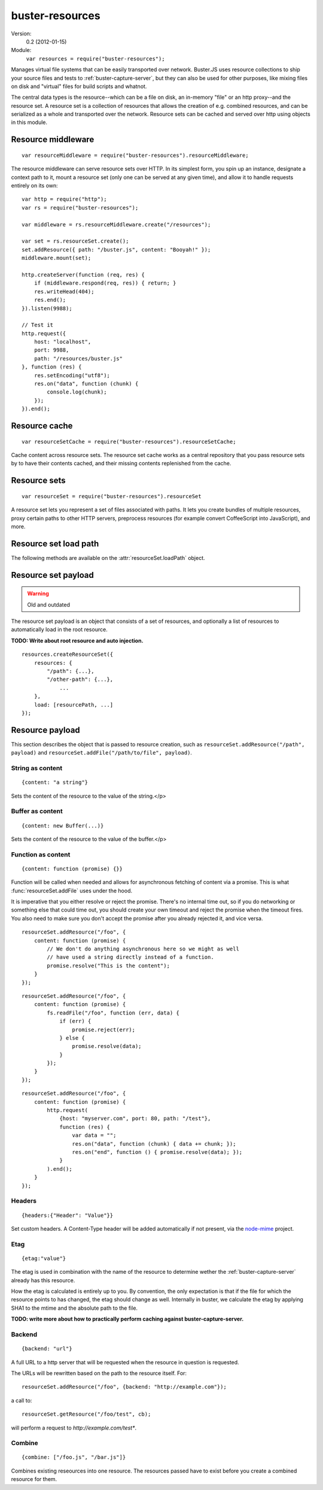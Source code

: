 .. default-domain:: js
.. highlight:: javascript
.. _buster-resources:

================
buster-resources
================

Version:
    0.2 (2012-01-15)

Module:
    ``var resources = require("buster-resources");``

Manages virtual file systems that can be easily transported over network.
Buster.JS uses resource collections to ship your source files and tests to
:ref:`buster-capture-server`, but they can also be used for other purposes,
like mixing files on disk and "virtual" files for build scripts and whatnot.

The central data types is the resource--which can be a file on disk, an
in-memory "file" or an http proxy--and the resource set. A resource set is a
collection of resources that allows the creation of e.g. combined resources,
and can be serialized as a whole and transported over the network. Resource
sets can be cached and served over http using objects in this module.


Resource middleware
===================

::

    var resourceMiddleware = require("buster-resources").resourceMiddleware;

The resource middleware can serve resource sets over HTTP. In its simplest
form, you spin up an instance, designate a context path to it, mount a resource
set (only one can be served at any given time), and allow it to handle requests
entirely on its own::

    var http = require("http");
    var rs = require("buster-resources");

    var middleware = rs.resourceMiddleware.create("/resources");

    var set = rs.resourceSet.create();
    set.addResource({ path: "/buster.js", content: "Booyah!" });
    middleware.mount(set);

    http.createServer(function (req, res) {
        if (middleware.respond(req, res)) { return; }
        res.writeHead(404);
        res.end();
    }).listen(9988);

    // Test it
    http.request({
        host: "localhost",
        port: 9988,
        path: "/resources/buster.js"
    }, function (res) {
        res.setEncoding("utf8");
        res.on("data", function (chunk) {
            console.log(chunk);
        });
    }).end();

.. function:: resourceMiddleware.create(contextPath)

    ::

        var middleware = resourceMiddleware.create(contextPath);

    Create a new instance to serve resource sets. The middleware will only
    respond to requests within the context path. The context path is also
    stripped from the URL before finding resources.

.. function:: resourceMiddleware.setContextPath(contextPath)

    Change the context path.

.. function:: resourceMiddleware.mount(resourceSet)

    Serve contents of resource set. If another resource set is mounted, it will
    be dismounted.

.. function:: resourceMiddleware.respons(req, res)

    ::

        var willRespond = middleware.respond(req, res);

    Responds to an HTTP request, if the request is for a path within the
    middleware's context path. If the middleware intends to handle the request,
    this method returns ``true`` (even if the request may not have been handled
    synchronously). Otherwise, it returns ``false``.

    If the request is within the middleware's context path, but does not match
    any resources, the middleware will give a 404 response.

    Typical usage::

        var http = require("http");
        var resourceMiddleware = require("buster-resources").resourceMiddleware;
        var middleware = resourceMiddleware.create("/resources");

        // Mount sets

        http.createServer(function (req, res) {
            if (middleware.respond(req, res)) { return; }

            // Handle requests not handled by the middleware
        }).listen(8000);


Resource cache
==============

::

    var resourceSetCache = require("buster-resources").resourceSetCache;

Cache content across resource sets. The resource set cache works as a central
repository that you pass resource sets by to have their contents cached, and
their missing contents replenished from the cache.


.. function:: resourceSetCache.create(ttl)

    ::

        var cache = resourceSetCache.create(ttl);

    Creates a new cache. ``ttl`` decides for how many milliseconds individual
    resources are cached. The default time to live for resources is one hour.
    Note that the ``ttl`` only determines how long resources stay in the
    internal cache. Once you've inflated (using :func:`cache.inflate`) a
    resource set with a cached resource, it will stick around in that resource
    set until you remove it on your own.

.. function:: cache.inflate(resourceSet)

    ::

        var promise = cache.inflate(resourceSet);

    Inflating a resource set achieves two things:

    1. Any resource in the set that has an ``etag`` and content will be cached.

    2. Any resource in the set that has an ``etag`` and whose content is empty,
       will be replaced with a cached copy, if one exists.

    Note that the resource cache caches entire resources, not only content. To
    avoid having certain resources cached, simply make sure they don't have an
    ``etag`` set.

    Serving resource sets with a cache::

        var http = require("http");
        var rs = require("buster-resources");

        var middleware = rs.resourceMiddleware.create("/resources");
        var cache = rs.resourceSetCache.create(60 * 60 * 1000);

        // Assume 'set' is a resourceSet instance
        cache.inflate(set).then(function (inflatedSet) {
            middleware.mount(inflatedSet);
        });

.. function:: cache.resourceVersions(resourceSet)

    ::

        var result = cache.resourceVersions(resourceSet);

    Returns an object with information about all path/etag combinations
    contained in the cache::

        set.addResource({ path: "/buster.js", etag: "123", content: "OK" });
        set2.addResource({ path: "/buster.js", etag: "abc", content: "Newer" });

        when.all([cache.inflate(set1), cache.inflate(set2)], function () {
            cache.resourceVersions() === {
                "/buster.js": ["abc", "123"]
            };
        });


Resource sets
=============

::

    var resourceSet = require("buster-resources").resourceSet

A resource set lets you represent a set of files associated with paths. It lets
you create bundles of multiple resources, proxy certain paths to other HTTP
servers, preprocess resources (for example convert CoffeeScript into
JavaScript), and more.

.. function:: resourceSet.deserialize(data)

    ::

        var promise = resourceSet.deserialize(data);

    Deserialize a resource set. The ``data`` should be a JavaScript object, the
    kind that <a href="#resource-set-serialize">``serialize``</a> produces. The
    method returns a promise that resolves with the fully inflated resource
    set.

    Typically, when receiving resource sets over HTTP, they will be JSON
    encoded, bring it back to life like so::

        var resourceSet = require("buster-resource").resourceSet;

        // Assume 'data' holds a JSON encoded resource set serialization
        resourceSet.deserialize(JSON.parse(data)).then(function (set) {
            // Serve set over HTTP or similar
        });

.. function:: resourceSet.create(rootPath)

    ::

        var set = resourceSet.create(rootPath);

    Creates a new resource set. The ``rootPath`` is used to resolve globs and
    direct file paths. If not provided, it defaults to the current working
    directory. You can not add files to a resource set if they live outside the
    resource set root directory.

.. attribute:: resourceSet.length

    The length of the resource set is the number of resources in it. Resource
    sets expose resources through an array-like interface with ``length`` and
    numeric properties.

.. function:: resourceSet.addResources(resources)

    ::

        var promise = resourceSet.addResources(resources);

    Adds multiple resources. Argument is an array of resources as accepted by
    :func:`resourceSet.addResource`.  The method returns a promise that
    resolves with an array of resources.

.. function:: resourceSet.addResource(resource)

    ::

        var promise = resourceSet.addResource(resource);

      Adds a resource. The argument can be either a proper
      :func:`resource` instance, a string (either
      a file path or a glob, see :func:`resourceSet.addGlobResource`)
      or an object with properties describing a resource. The method returns a
      promise that resolves with a single resource.

.. function:: resourceSet.addGlobResource(path)

    ::

        var promise = resourceSet.addGlobResource(path);

    Add all files matching the glob as resources. Returns a promise that
    resolves with an array of resources. The glob is resolved relatively to the
    resource set ``rootPath``.

.. function:: resourceSet.addFileResources(paths, options)

    ::

        var promise = resourceSet.addFileResources(paths, options);

    Add multiple files as resources with common meta data ``options``. Each
    path will be passed along with ``options`` to
    :func:`resourceSet.addFileResource`. Returns a promise that resolves with
    an array of resources.

.. function:: resourceSet.addFileResource(path, options)

    ::

        var promise = resourceSet.addFileResource(path, options);

    Adds a file as resource. The path is resolved against the resource set
    ``rootPath``. You can provide the path to serve the resource through as
    part of the ``options`` object. Returns a promise that resolves with a
    single resource.

.. function:: resourceSet.addCombinedResource(sources, options)

    ::

        var promise = resourceSet.addCombinedResource(sources, options);

    Add a resource whos content is the combination of other resources in the
    set. ``sources`` is an array of paths to other pre-existing resources.
    Returns a promise that resolves with a single resource.

.. function:: resourceSet.get(path)

    ::

        var resource = resourceSet.get(path);

    Returns the resource at ``path``. The path will be normalized before
    lookup::

        resourceSet.get("buster.js") === resourceSet.get("/buster.js");

.. function:: resourceSet.remove(path)

    Removes a resource with the  given path. Will also remove it from
    ``loadPath`` if present.

.. function:: resourceSet.serialize()

    ::

        var promise = resourceSet.serialize();

    Serializes the resource set. The serialization format is a plain JavaScript
    object with two properties: :attr:`resources
    <resourceSetPayload.resources>` and :attr:`load <resourceSetPayload.load>`,
    both of which are arrays. The serialized object can safely be JSON encoded
    for wire transfer.  The serialization will also have all resource contents
    loaded in a flat structure.

.. function:: resourceSet.concat(rs2, rs3, ...)

    ::

        var newRs = rs1.concat(rs2, rs3, ...);

    Create a new resource set by combining this one with one or more other
    resource sets. Does not mutate any of the existing resource sets.

.. function:: resourceSet.appendLoad(paths)

    Append paths to the load path. Paths may be glob patterns. Any path does
    not match an existing resource in the resource set will be added from disk
    before added to the load path. This is different from calling ``append``
    directly on the ``loadPath``, where a missing resource causes an error.

.. function:: resourceSet.prependLoad(paths)

    Like :func:`resourceSet.appendLoad`, only prepend to the load path in place
    of append.

.. attribute:: resourceSet.loadPath

    An object that allows you to control what resources should be loaded when
    the resource set is loaded.


Resource set load path
======================

The following methods are available on the :attr:`resourceSet.loadPath` object.

.. function:: loadPath.append(paths)

    Append paths to the end of the load path.

.. function:: loadPath.prepend(paths)

    Prepend paths to the beginning of the load path.

.. function:: loadPath.remove(path)

    Remove path from load path.

.. function:: loadPath.clear()

    Remove all paths from load path.

.. function:: loadPath.paths()

    ::

        var paths = loadPath.paths();

    Returns an array of paths on the load path. This array is just a copy, and
    can not be used to mutate the load path.


Resource set payload
====================

.. warning::
    Old and outdated

The resource set payload is an object that consists of a set of resources, and
optionally a list of resources to automatically load in the root resource.

**TODO: Write about root resource and auto injection.**

::

    resources.createResourceSet({
        resources: {
            "/path": {...},
            "/other-path": {...},
                ...
        },
        load: [resourcePath, ...]
    });

.. attribute:: resourceSetPayload.resources

    An object where the key is the path and the value is
    the :ref:`resource payload <resource-payload>`. The equivalent of calling
    :func:`resourceSet.addResource()`.

.. attribute:: resourceSetPayload.load

    List of paths to "load". The path must exist as a resource.

    In :ref:`buster-capture-server`, the resources in ``load`` will be
    automatically injected as script tags before the closing ``</body>`` tag. A
    resource set does not in itself know what it means to load something.


.. _resource-payload:

Resource payload
================

This section describes the object that is passed to resource creation, such as
``resourceSet.addResource("/path", payload)`` and
``resourceSet.addFile("/path/to/file", payload)``.


String as content
-----------------

::

    {content: "a string"}

Sets the content of the resource to the value of the string.</p>


Buffer as content
-----------------

::

    {content: new Buffer(...)}

Sets the content of the resource to the value of the buffer.</p>


Function as content
-------------------

::

    {content: function (promise) {}}

Function will be called when needed and allows for asynchronous fetching of
content via a promise. This is what :func:`resourceSet.addFile` uses under the
hood.

It is imperative that you either resolve or reject the promise. There's no
internal time out, so if you do networking or something else that could time
out, you should create your own timeout and reject the promise when the timeout
fires. You also need to make sure you don't accept the promise after you
already rejected it, and vice versa.

::

    resourceSet.addResource("/foo", {
        content: function (promise) {
            // We don't do anything asynchronous here so we might as well
            // have used a string directly instead of a function.
            promise.resolve("This is the content");
        }
    });

::

    resourceSet.addResource("/foo", {
        content: function (promise) {
            fs.readFile("/foo", function (err, data) {
                if (err) {
                    promise.reject(err);
                } else {
                    promise.resolve(data);
                }
            });
        }
    });

::

    resourceSet.addResource("/foo", {
        content: function (promise) {
            http.request(
                {host: "myserver.com", port: 80, path: "/test"},
                function (res) {
                    var data = "";
                    res.on("data", function (chunk) { data += chunk; });
                    res.on("end", function () { promise.resolve(data); });
                }
            ).end();
        }
    });


Headers
-------

::

    {headers:{"Header": "Value"}}

Set custom headers. A Content-Type header will be added automatically if not
present, via the `node-mime <https://github.com/bentomas/node-mime>`_ project.


Etag
----

::

    {etag:"value"}

The etag is used in combination with the name of the resource to determine
wether the :ref:`buster-capture-server` already has this resource.

How the etag is calculated is entirely up to you. By convention, the only
expectation is that if the file for which the resource points to has changed,
the etag should change as well. Internally in buster, we calculate the etag by
applying SHA1 to the mtime and the absolute path to the file.

**TODO: write more about how to practically perform caching against
buster-capture-server.**


Backend
-------

::

    {backend: "url"}

A full URL to a http server that will be requested when the resource in
question is requested.

The URLs will be rewritten based on the path to the resource
itself. For::

    resourceSet.addResource("/foo", {backend: "http://example.com"});

a call to::

    resourceSet.getResource("/foo/test", cb);

will perform a request to *http://example.com/test**.


Combine
-------

::

    {combine: ["/foo.js", "/bar.js"]}

Combines existing reseources into one resource. The resources passed have
to exist before you create a combined resource for them.

